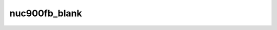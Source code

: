 .. -*- coding: utf-8; mode: rst -*-
.. src-file: drivers/video/fbdev/nuc900fb.c

.. _`nuc900fb_blank`:

nuc900fb_blank
==============

.. c:function:: int nuc900fb_blank(int blank_mode, struct fb_info *info)

    :param int blank_mode:
        *undescribed*

    :param struct fb_info \*info:
        *undescribed*

.. This file was automatic generated / don't edit.

